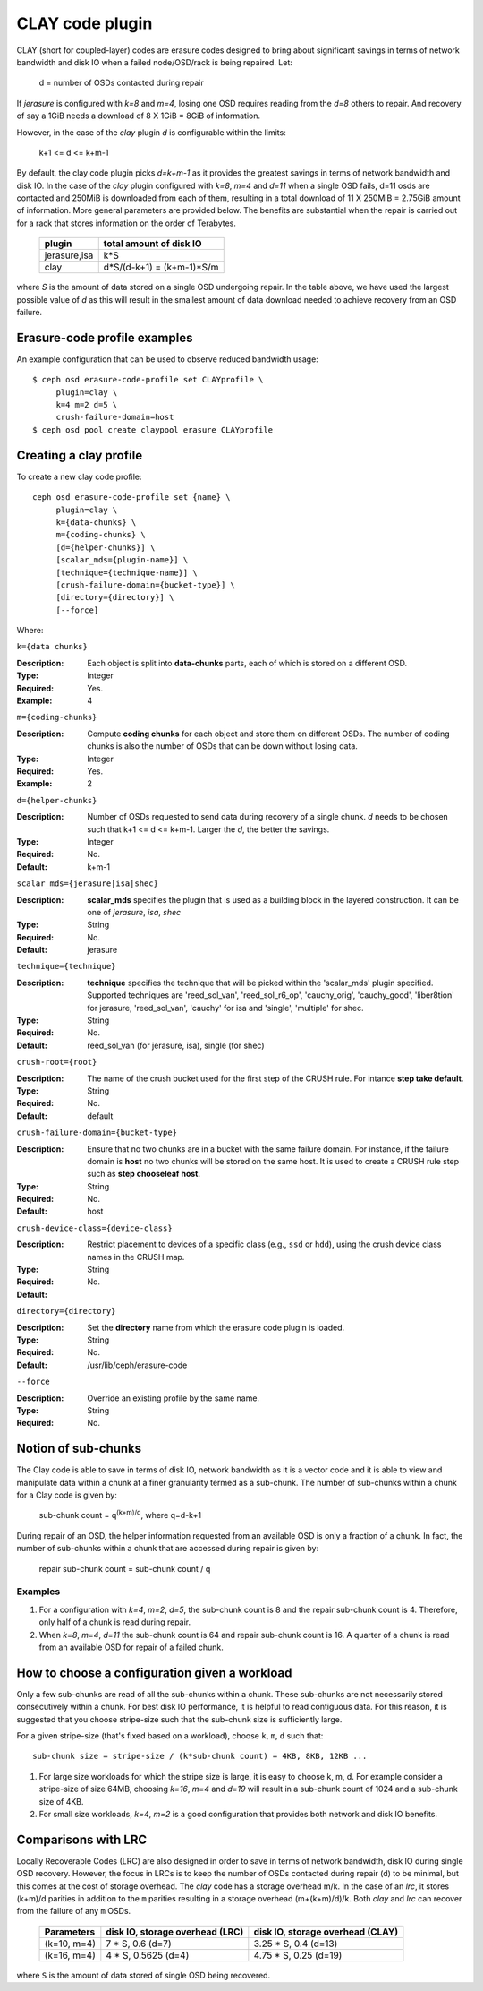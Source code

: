 ================
CLAY code plugin
================

CLAY (short for coupled-layer) codes are erasure codes designed to bring about significant savings 
in terms of network bandwidth and disk IO when a failed node/OSD/rack is being repaired. Let:

	d = number of OSDs contacted during repair

If *jerasure* is configured with *k=8* and *m=4*, losing one OSD requires 
reading from the *d=8* others to repair. And recovery of say a 1GiB needs
a download of 8 X 1GiB = 8GiB of information.

However, in the case of the *clay* plugin *d* is configurable within the limits:

	k+1 <= d <= k+m-1 

By default, the clay code plugin picks *d=k+m-1* as it provides the greatest savings in terms 
of network bandwidth and disk IO. In the case of the *clay* plugin configured with 
*k=8*, *m=4* and *d=11* when a single OSD fails, d=11 osds are contacted and 
250MiB is downloaded from each of them, resulting in a total download of 11 X 250MiB = 2.75GiB 
amount of information. More general parameters are provided below. The benefits are substantial 
when the repair is carried out for a rack that stores information on the order of 
Terabytes.

	+-------------+---------------------------+
	| plugin      | total amount of disk IO   |
	+=============+===========================+
	|jerasure,isa | k*S                       |
	+-------------+---------------------------+
	| clay        | d*S/(d-k+1) = (k+m-1)*S/m |
	+-------------+---------------------------+

where *S* is the amount of data stored on a single OSD undergoing repair. In the table above, we have 
used the largest possible value of *d* as this will result in the smallest amount of data download needed
to achieve recovery from an OSD failure.

Erasure-code profile examples
=============================

An example configuration that can be used to observe reduced bandwidth usage::

        $ ceph osd erasure-code-profile set CLAYprofile \
             plugin=clay \
             k=4 m=2 d=5 \
             crush-failure-domain=host
        $ ceph osd pool create claypool erasure CLAYprofile


Creating a clay profile
=======================

To create a new clay code profile::

        ceph osd erasure-code-profile set {name} \
             plugin=clay \
             k={data-chunks} \
             m={coding-chunks} \
             [d={helper-chunks}] \
             [scalar_mds={plugin-name}] \
             [technique={technique-name}] \
             [crush-failure-domain={bucket-type}] \
             [directory={directory}] \
             [--force]

Where:

``k={data chunks}``

:Description: Each object is split into **data-chunks** parts,
              each of which is stored on a different OSD.

:Type: Integer
:Required: Yes.
:Example: 4

``m={coding-chunks}``

:Description: Compute **coding chunks** for each object and store them
              on different OSDs. The number of coding chunks is also
              the number of OSDs that can be down without losing data.

:Type: Integer
:Required: Yes.
:Example: 2

``d={helper-chunks}``

:Description: Number of OSDs requested to send data during recovery of
              a single chunk. *d* needs to be chosen such that
              k+1 <= d <= k+m-1. Larger the *d*, the better the savings.

:Type: Integer
:Required: No.
:Default: k+m-1

``scalar_mds={jerasure|isa|shec}``

:Description: **scalar_mds** specifies the plugin that is used as a 
             building block in the layered construction. It can be 
             one of *jerasure*, *isa*, *shec*

:Type: String
:Required: No.
:Default: jerasure

``technique={technique}``

:Description: **technique** specifies the technique that will be picked
             within the 'scalar_mds' plugin specified. Supported techniques
             are 'reed_sol_van', 'reed_sol_r6_op', 'cauchy_orig', 
             'cauchy_good', 'liber8tion' for jerasure, 'reed_sol_van',
             'cauchy' for isa and 'single', 'multiple' for shec.

:Type: String
:Required: No.
:Default: reed_sol_van (for jerasure, isa), single (for shec)


``crush-root={root}``

:Description: The name of the crush bucket used for the first step of
              the CRUSH rule. For intance **step take default**.

:Type: String
:Required: No.
:Default: default


``crush-failure-domain={bucket-type}``

:Description: Ensure that no two chunks are in a bucket with the same
              failure domain. For instance, if the failure domain is
              **host** no two chunks will be stored on the same
              host. It is used to create a CRUSH rule step such as **step
              chooseleaf host**.

:Type: String
:Required: No.
:Default: host

``crush-device-class={device-class}``

:Description: Restrict placement to devices of a specific class (e.g.,
              ``ssd`` or ``hdd``), using the crush device class names
              in the CRUSH map.

:Type: String
:Required: No.
:Default:

``directory={directory}``

:Description: Set the **directory** name from which the erasure code
              plugin is loaded.

:Type: String
:Required: No.
:Default: /usr/lib/ceph/erasure-code

``--force``

:Description: Override an existing profile by the same name.

:Type: String
:Required: No.


Notion of sub-chunks
====================

The Clay code is able to save in terms of disk IO, network bandwidth as it
is a vector code and it is able to view and manipulate data within a chunk 
at a finer granularity termed as a sub-chunk. The number of sub-chunks within 
a chunk for a Clay code is given by:

	sub-chunk count = q\ :sup:`(k+m)/q`, where q=d-k+1


During repair of an OSD, the helper information requested
from an available OSD is only a fraction of a chunk. In fact, the number
of sub-chunks within a chunk that are accessed during repair is given by:

	repair sub-chunk count = sub-chunk count / q

Examples
--------

#. For a configuration with *k=4*, *m=2*, *d=5*, the sub-chunk count is
   8 and  the repair sub-chunk count is 4. Therefore, only half of a chunk is read 
   during repair.
#. When *k=8*, *m=4*, *d=11* the sub-chunk count is 64 and repair sub-chunk count
   is 16. A quarter of a chunk is read from an available OSD for repair of a failed 
   chunk.



How to choose a configuration given a workload
==============================================

Only a few sub-chunks are read of all the sub-chunks within a chunk. These sub-chunks
are not necessarily stored consecutively within a chunk. For best disk IO 
performance, it is helpful to read contiguous data. For this reason, it is suggested that
you choose stripe-size such that the sub-chunk size is sufficiently large.

For a given stripe-size (that's fixed based on a workload), choose ``k``, ``m``, ``d`` such that::

	sub-chunk size = stripe-size / (k*sub-chunk count) = 4KB, 8KB, 12KB ...

#. For large size workloads for which the stripe size is large, it is easy to choose k, m, d.
   For example consider a stripe-size of size 64MB, choosing *k=16*, *m=4* and *d=19* will
   result in a sub-chunk count of 1024 and a sub-chunk size of 4KB.
#. For small size workloads, *k=4*, *m=2* is a good configuration that provides both network
   and disk IO benefits.

Comparisons with LRC
====================

Locally Recoverable Codes (LRC) are also designed in order to save in terms of network
bandwidth, disk IO during single OSD recovery. However, the focus in LRCs is to keep the
number of OSDs contacted during repair (d) to be minimal, but this comes at the cost of storage overhead.
The *clay* code has a storage overhead m/k. In the case of an *lrc*, it stores (k+m)/d parities in
addition to the ``m`` parities resulting in a storage overhead (m+(k+m)/d)/k. Both *clay* and *lrc*
can recover from the failure of any ``m`` OSDs.

	+-----------------+----------------------------------+----------------------------------+
	| Parameters      | disk IO, storage overhead (LRC)  | disk IO, storage overhead (CLAY) |
	+=================+================+=================+==================================+
	| (k=10, m=4)     | 7 * S, 0.6 (d=7)                 | 3.25 * S, 0.4 (d=13)             |
	+-----------------+----------------------------------+----------------------------------+
	| (k=16, m=4)     | 4 * S, 0.5625 (d=4)              | 4.75 * S, 0.25 (d=19)            |
	+-----------------+----------------------------------+----------------------------------+


where ``S`` is the amount of data stored of single OSD being recovered.
